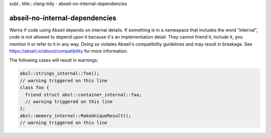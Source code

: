 subl.. title:: clang-tidy - abseil-no-internal-dependencies

abseil-no-internal-dependencies
===============================

Warns if code using Abseil depends on internal details. If something is in a
namespace that includes the word "internal", code is not allowed to depend upon
it because it's an implementation detail. They cannot friend it, include it,
you mention it or refer to it in any way. Doing so violates Abseil's
compatibility guidelines and may result in breakage. See
https://abseil.io/about/compatibility for more information.

The following cases will result in warnings:

.. code-block:: c++

  absl::strings_internal::foo();
  // warning triggered on this line
  class foo {
    friend struct absl::container_internal::faa;
    // warning triggered on this line
  };
  absl::memory_internal::MakeUniqueResult();
  // warning triggered on this line
